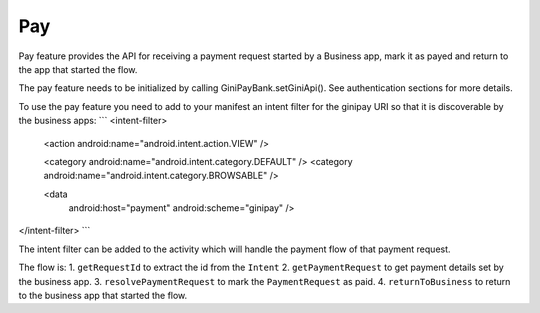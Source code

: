 Pay
===

Pay feature provides the API for receiving a payment request started
by a Business app, mark it as payed and return to the app that started
the flow.

The pay feature needs to be initialized by calling GiniPayBank.setGiniApi().
See authentication sections for more details.

To use the pay feature you need to add to your manifest an intent filter for
the ginipay URI so that it is discoverable by the business apps:
```
<intent-filter>
    <action android:name="android.intent.action.VIEW" />

    <category android:name="android.intent.category.DEFAULT" />
    <category android:name="android.intent.category.BROWSABLE" />

    <data
        android:host="payment"
        android:scheme="ginipay" />
</intent-filter>
```

The intent filter can be added to the activity which will handle the payment flow of
that payment request.

The flow is:
1. ``getRequestId`` to extract the id from the ``Intent``
2. ``getPaymentRequest`` to get payment details set by the business app.
3. ``resolvePaymentRequest`` to mark the ``PaymentRequest`` as paid.
4. ``returnToBusiness`` to return to the business app that started the flow.